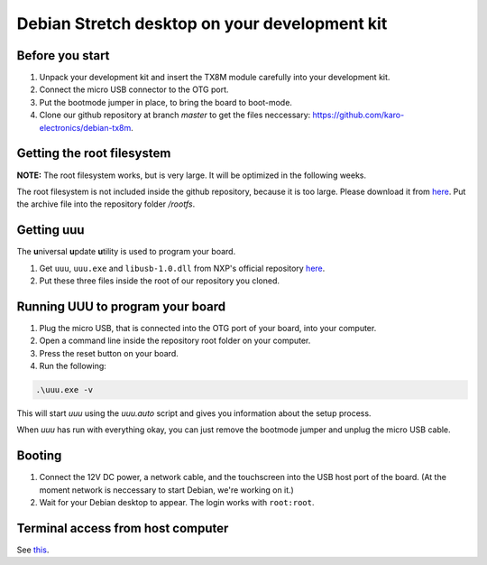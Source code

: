 Debian Stretch desktop on your development kit
==============================================

Before you start
----------------

1. Unpack your development kit and insert the TX8M module carefully into your development kit.
2. Connect the micro USB connector to the OTG port.
3. Put the bootmode jumper in place, to bring the board to boot-mode.
4. Clone our github repository at branch *master* to get the files neccessary: `https://github.com/karo-electronics/debian-tx8m <https://github.com/karo-electronics/debian-tx8m>`_.

Getting the root filesystem
---------------------------

**NOTE:** The root filesystem works, but is very large. It will be optimized in the following weeks.

The root filesystem is not included inside the github repository, because it is too large.
Please download it from `here <https://www.karo-electronics.de/fileadmin/download/tx8m-devkit-debian/debian-stretch-desktop-rootfs/rootfs.tar.gz>`_.
Put the archive file into the repository folder `/rootfs`.

Getting uuu
-----------

The **u**\ niversal **u**\ pdate **u**\ tility is used to program your board.

1. Get ``uuu``, ``uuu.exe`` and ``libusb-1.0.dll`` from NXP's official repository `here <https://github.com/NXPmicro/mfgtools/releases/tag/uuu_1.2.0>`_.
2. Put these three files inside the root of our repository you cloned.

Running UUU to program your board
---------------------------------

1. Plug the micro USB, that is connected into the OTG port of your board, into your computer.

2. Open a command line inside the repository root folder on your computer.

3. Press the reset button on your board.

4. Run the following:

.. code-block:: shell

  .\uuu.exe -v

This will start *uuu* using the *uuu.auto* script and gives you information about the setup process.

When *uuu* has run with everything okay, you can just remove the bootmode jumper and unplug the micro USB cable.

Booting
-------

1. Connect the 12V DC power, a network cable, and the touchscreen into the USB host port of the board. (At the moment network is neccessary to start Debian, we're working on it.)

2. Wait for your Debian desktop to appear. The login works with ``root:root``.

Terminal access from host computer
----------------------------------

See `this <../faq/general/terminal.html>`_.
